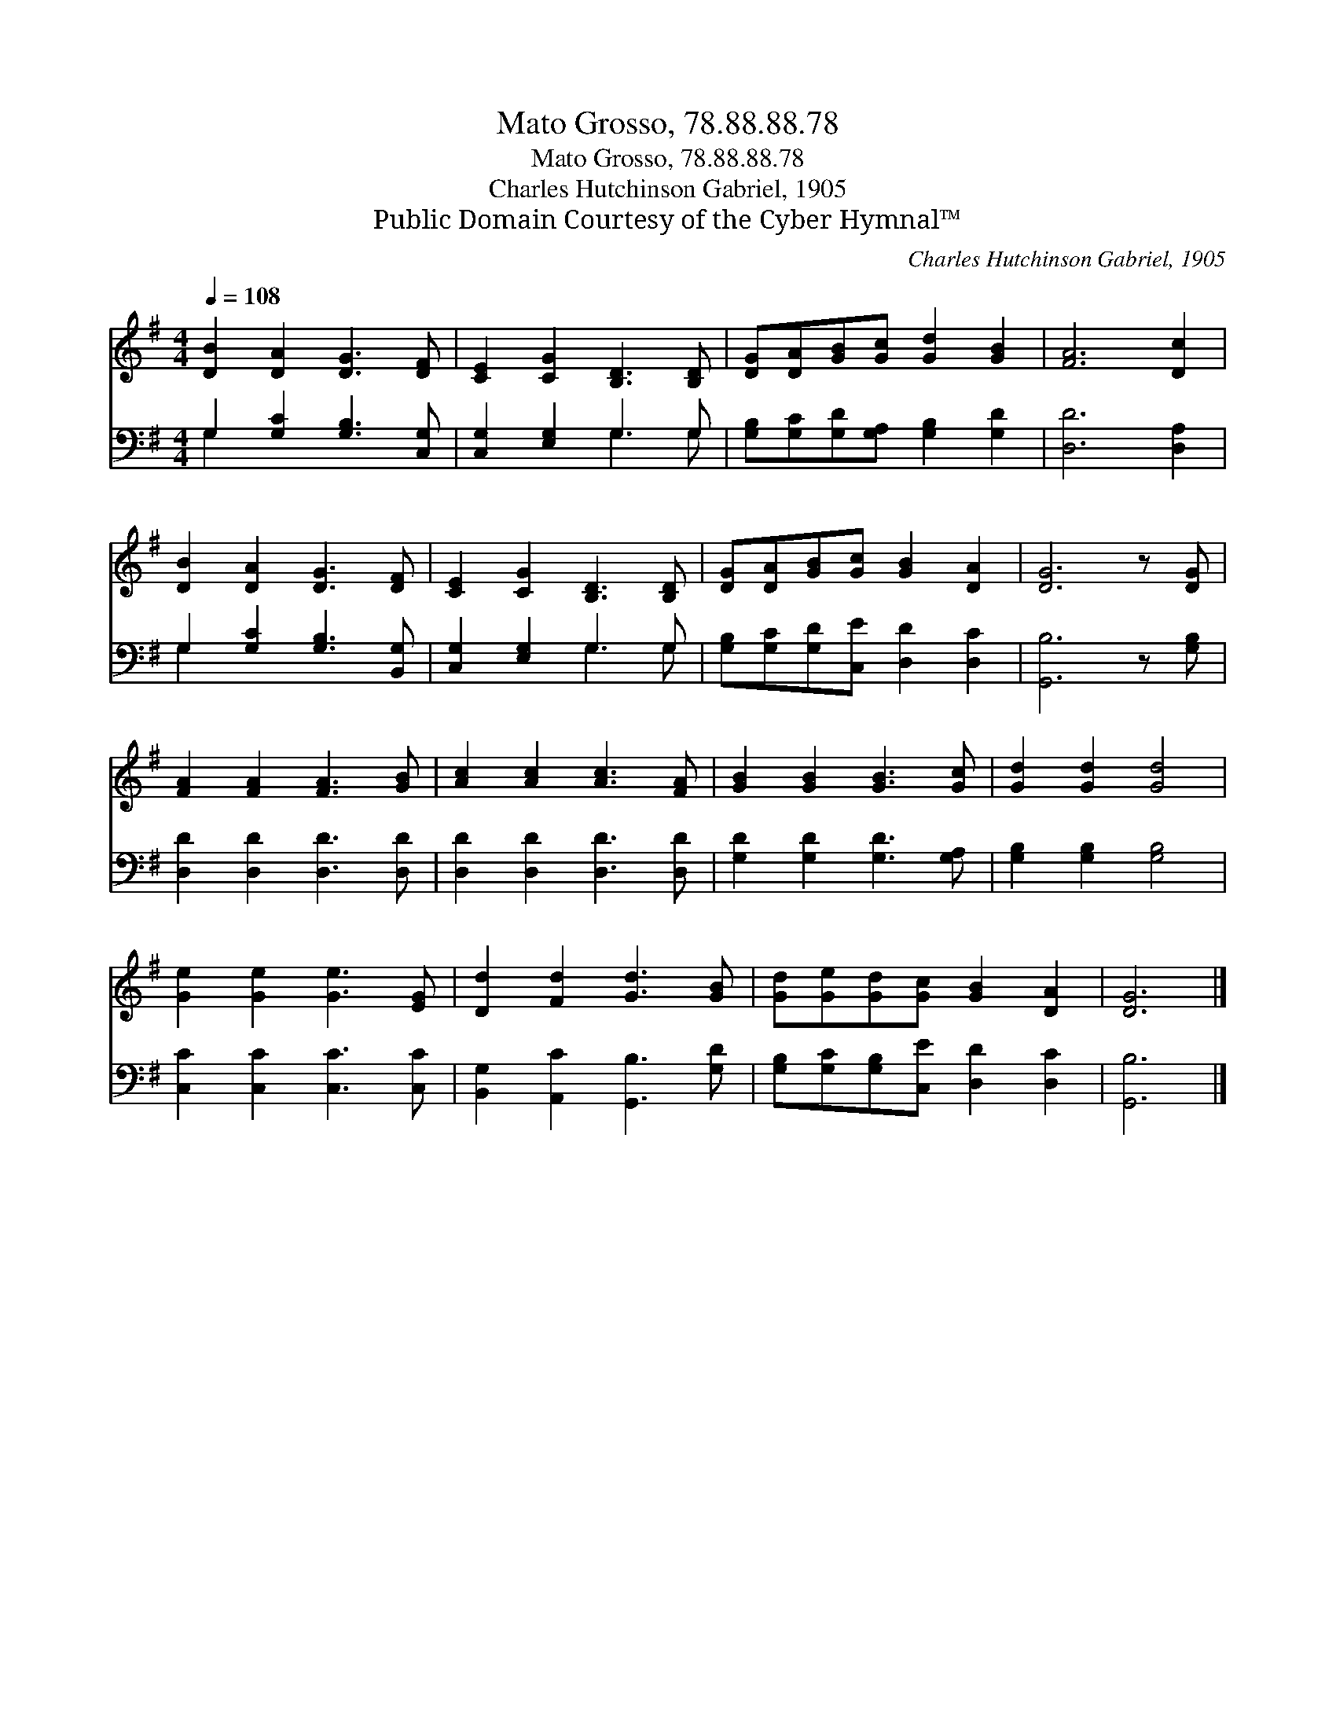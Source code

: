 X:1
T:Mato Grosso, 78.88.88.78
T:Mato Grosso, 78.88.88.78
T:Charles Hutchinson Gabriel, 1905
T:Public Domain Courtesy of the Cyber Hymnal™
C:Charles Hutchinson Gabriel, 1905
Z:Public Domain
Z:Courtesy of the Cyber Hymnal™
%%score 1 ( 2 3 )
L:1/8
Q:1/4=108
M:4/4
K:G
V:1 treble 
V:2 bass 
V:3 bass 
V:1
 [DB]2 [DA]2 [DG]3 [DF] | [CE]2 [CG]2 [B,D]3 [B,D] | [DG][DA][GB][Gc] [Gd]2 [GB]2 | [FA]6 [Dc]2 | %4
 [DB]2 [DA]2 [DG]3 [DF] | [CE]2 [CG]2 [B,D]3 [B,D] | [DG][DA][GB][Gc] [GB]2 [DA]2 | [DG]6 z [DG] | %8
 [FA]2 [FA]2 [FA]3 [GB] | [Ac]2 [Ac]2 [Ac]3 [FA] | [GB]2 [GB]2 [GB]3 [Gc] | [Gd]2 [Gd]2 [Gd]4 | %12
 [Ge]2 [Ge]2 [Ge]3 [EG] | [Dd]2 [Fd]2 [Gd]3 [GB] | [Gd][Ge][Gd][Gc] [GB]2 [DA]2 | [DG]6 |] %16
V:2
 G,2 [G,C]2 [G,B,]3 [C,G,] | [C,G,]2 [E,G,]2 G,3 G, | [G,B,][G,C][G,D][G,A,] [G,B,]2 [G,D]2 | %3
 [D,D]6 [D,A,]2 | G,2 [G,C]2 [G,B,]3 [B,,G,] | [C,G,]2 [E,G,]2 G,3 G, | %6
 [G,B,][G,C][G,D][C,E] [D,D]2 [D,C]2 | [G,,B,]6 z [G,B,] | [D,D]2 [D,D]2 [D,D]3 [D,D] | %9
 [D,D]2 [D,D]2 [D,D]3 [D,D] | [G,D]2 [G,D]2 [G,D]3 [G,A,] | [G,B,]2 [G,B,]2 [G,B,]4 | %12
 [C,C]2 [C,C]2 [C,C]3 [C,C] | [B,,G,]2 [A,,C]2 [G,,B,]3 [G,D] | %14
 [G,B,][G,C][G,B,][C,E] [D,D]2 [D,C]2 | [G,,B,]6 |] %16
V:3
 G,2 x6 | x4 G,3 G, | x8 | x8 | G,2 x6 | x4 G,3 G, | x8 | x8 | x8 | x8 | x8 | x8 | x8 | x8 | x8 | %15
 x6 |] %16

